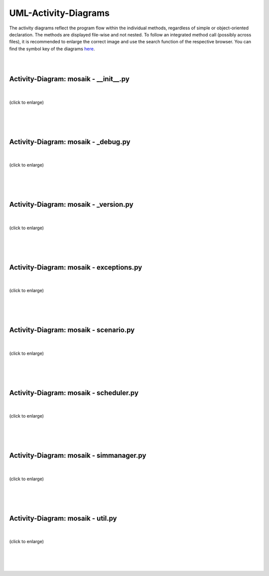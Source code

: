 =====================
UML-Activity-Diagrams
=====================
The activity diagrams reflect the program flow within the individual methods, regardless of simple or object-oriented declaration. The methods are displayed file-wise and not nested. To follow an integrated method call (possibly across files), it is recommended to enlarge the correct image and use the search function of the respective browser. You can find the symbol key of the diagrams `here`__.

__ https://mosaik.readthedocs.io/en/latest/_images/elementKey.svg

|
|

Activity-Diagram: mosaik - __init__.py
======================================
|
.. figure:: /_static/UML/activity/__init__.dot.*
   :width: 100
   :align: center
   :alt: __init__.py

   (click to enlarge)
|
|
|

Activity-Diagram: mosaik - _debug.py
====================================
|
.. figure:: /_static/UML/activity/_debug.dot.*
   :width: 400
   :align: center
   :alt: _debug.dot.py

   (click to enlarge)
|
|
|

Activity-Diagram: mosaik - _version.py
======================================
|
.. figure:: /_static/UML/activity/_version.dot.*
   :width: 100
   :align: center
   :alt: _version.py

   (click to enlarge)
|
|
|

Activity-Diagram: mosaik - exceptions.py
========================================
|
.. figure:: /_static/UML/activity/exceptions.dot.*
   :width: 400
   :align: center
   :alt: exceptions.py

   (click to enlarge)
|
|
|

Activity-Diagram: mosaik - scenario.py
======================================
|
.. figure:: /_static/UML/activity/scenario.dot.*
   :width: 600
   :align: center
   :alt: scenario.py

   (click to enlarge)
|
|
|

Activity-Diagram: mosaik - scheduler.py
=======================================
|
.. figure:: /_static/UML/activity/scheduler.dot.*
   :width: 600
   :align: center
   :alt: scheduler.py

   (click to enlarge)
|
|
|

Activity-Diagram: mosaik - simmanager.py
========================================
|
.. figure:: /_static/UML/activity/simmanager.dot.*
   :name: simmanager
   :alt: simmanager
   :align: center
   :width: 100%

   (click to enlarge)
|
|
|

Activity-Diagram: mosaik - util.py
==================================
|
.. figure:: /_static/UML/activity/util.dot.*
   :width: 600
   :align: center
   :alt: util.py

   (click to enlarge)
|
|
|
